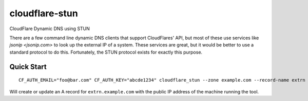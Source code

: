 ===============
cloudflare-stun
===============

CloudFlare Dynamic DNS using STUN

There are a few command line dynamic DNS clients that support CloudFlares' API, but most of these use services like `jsonip <jsonip.com>` to look up the external IP of a system. These services are great, but it would be better to use a standard protocol to do this. Fortunately, the STUN protocol exists for exactly this purpose.

Quick Start
-----------

::

   CF_AUTH_EMAIL="foo@bar.com" CF_AUTH_KEY="abcde1234" cloudflare_stun --zone example.com --record-name extrn

Will create or update an A record for ``extrn.example.com`` with the public IP address of the machine running the tool.   
